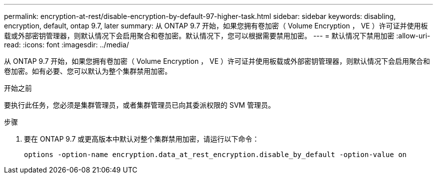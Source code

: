 ---
permalink: encryption-at-rest/disable-encryption-by-default-97-higher-task.html 
sidebar: sidebar 
keywords: disabling, encryption, default, ontap 9.7, later 
summary: 从 ONTAP 9.7 开始，如果您拥有卷加密（ Volume Encryption ， VE ）许可证并使用板载或外部密钥管理器，则默认情况下会启用聚合和卷加密。默认情况下，您可以根据需要禁用加密。 
---
= 默认情况下禁用加密
:allow-uri-read: 
:icons: font
:imagesdir: ../media/


[role="lead"]
从 ONTAP 9.7 开始，如果您拥有卷加密（ Volume Encryption ， VE ）许可证并使用板载或外部密钥管理器，则默认情况下会启用聚合和卷加密。如有必要、您可以默认为整个集群禁用加密。

.开始之前
要执行此任务，您必须是集群管理员，或者集群管理员已向其委派权限的 SVM 管理员。

.步骤
. 要在 ONTAP 9.7 或更高版本中默认对整个集群禁用加密，请运行以下命令：
+
`options -option-name encryption.data_at_rest_encryption.disable_by_default -option-value on`


